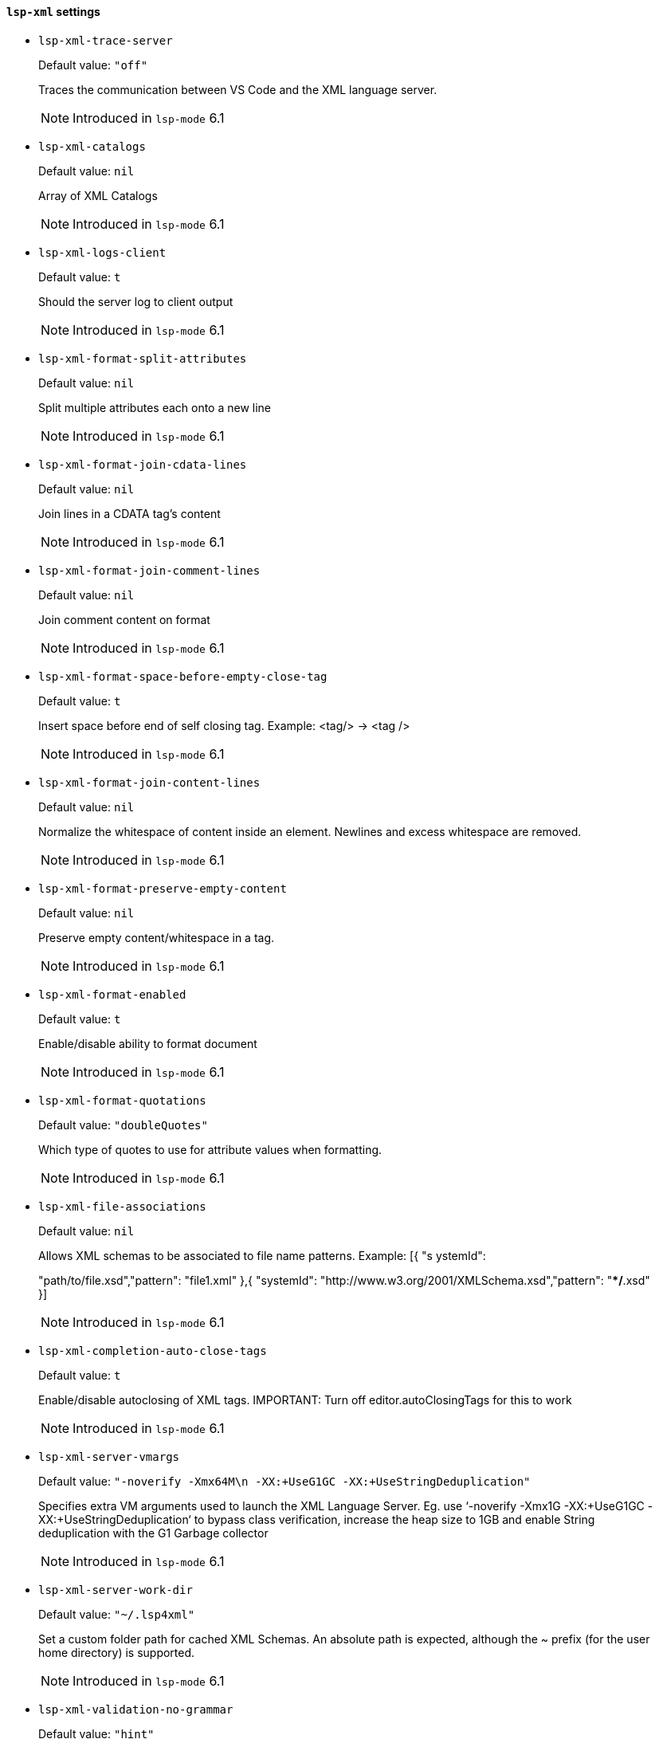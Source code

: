 [id="lsp-xml-vars"]
==== `lsp-xml` settings

[id="lsp-xml-trace-server"]
- `lsp-xml-trace-server`
____
Default value: `pass:["off"]`

Traces the communication between VS Code and the XML language server.

NOTE: Introduced in `lsp-mode` 6.1

____
[id="lsp-xml-catalogs"]
- `lsp-xml-catalogs`
____
Default value: `pass:[nil]`

Array of XML Catalogs

NOTE: Introduced in `lsp-mode` 6.1

____
[id="lsp-xml-logs-client"]
- `lsp-xml-logs-client`
____
Default value: `pass:[t]`

Should the server log to client output

NOTE: Introduced in `lsp-mode` 6.1

____
[id="lsp-xml-format-split-attributes"]
- `lsp-xml-format-split-attributes`
____
Default value: `pass:[nil]`

Split multiple attributes each onto a new line

NOTE: Introduced in `lsp-mode` 6.1

____
[id="lsp-xml-format-join-cdata-lines"]
- `lsp-xml-format-join-cdata-lines`
____
Default value: `pass:[nil]`

Join lines in a CDATA tag’s content

NOTE: Introduced in `lsp-mode` 6.1

____
[id="lsp-xml-format-join-comment-lines"]
- `lsp-xml-format-join-comment-lines`
____
Default value: `pass:[nil]`

Join comment content on format

NOTE: Introduced in `lsp-mode` 6.1

____
[id="lsp-xml-format-space-before-empty-close-tag"]
- `lsp-xml-format-space-before-empty-close-tag`
____
Default value: `pass:[t]`

Insert space before end of self closing tag.
Example: <tag/> -> <tag />

NOTE: Introduced in `lsp-mode` 6.1

____
[id="lsp-xml-format-join-content-lines"]
- `lsp-xml-format-join-content-lines`
____
Default value: `pass:[nil]`

Normalize the whitespace of content inside an element.
Newlines and excess whitespace are removed.

NOTE: Introduced in `lsp-mode` 6.1

____
[id="lsp-xml-format-preserve-empty-content"]
- `lsp-xml-format-preserve-empty-content`
____
Default value: `pass:[nil]`

Preserve empty content/whitespace in a tag.

NOTE: Introduced in `lsp-mode` 6.1

____
[id="lsp-xml-format-enabled"]
- `lsp-xml-format-enabled`
____
Default value: `pass:[t]`

Enable/disable ability to format document

NOTE: Introduced in `lsp-mode` 6.1

____
[id="lsp-xml-format-quotations"]
- `lsp-xml-format-quotations`
____
Default value: `pass:["doubleQuotes"]`

Which type of quotes to use for attribute values when
  formatting.

NOTE: Introduced in `lsp-mode` 6.1

____
[id="lsp-xml-file-associations"]
- `lsp-xml-file-associations`
____
Default value: `pass:[nil]`

Allows XML schemas to be associated to file name patterns.
  Example: [{ "s
ystemId":

"path/to/file.xsd","pattern":
  "file1.xml" },{ "systemId":
  "http://www.w3.org/2001/XMLSchema.xsd","pattern":
  "**/*.xsd" }]

NOTE: Introduced in `lsp-mode` 6.1

____
[id="lsp-xml-completion-auto-close-tags"]
- `lsp-xml-completion-auto-close-tags`
____
Default value: `pass:[t]`

Enable/disable autoclosing of XML tags. IMPORTANT: Turn off
  editor.autoClosingTags for this to work

NOTE: Introduced in `lsp-mode` 6.1

____
[id="lsp-xml-server-vmargs"]
- `lsp-xml-server-vmargs`
____
Default value: `pass:["-noverify -Xmx64M\n  -XX:+UseG1GC -XX:+UseStringDeduplication"]`

Specifies extra VM
  arguments used to launch the XML Language Server. Eg. use
  ‘-noverify -Xmx1G -XX:+UseG1GC -XX:+UseStringDeduplication‘ to
  bypass class verification, increase the heap size to 1GB and
  enable String deduplication with the G1 Garbage collector

NOTE: Introduced in `lsp-mode` 6.1

____
[id="lsp-xml-server-work-dir"]
- `lsp-xml-server-work-dir`
____
Default value: `pass:["~/.lsp4xml"]`

Set a custom folder path for cached XML Schemas. An absolute
  path is expected, although the ~ prefix (for the user home
  directory) is supported.

NOTE: Introduced in `lsp-mode` 6.1

____
[id="lsp-xml-validation-no-grammar"]
- `lsp-xml-validation-no-grammar`
____
Default value: `pass:["hint"]`

The message severity when a document has no associated
  grammar.

NOTE: Introduced in `lsp-mode` 6.1

____
[id="lsp-xml-validation-enabled"]
- `lsp-xml-validation-enabled`
____
Default value: `pass:[t]`

Enable/disable all validation.

NOTE: Introduced in `lsp-mode` 6.1

____
[id="lsp-xml-validation-schema"]
- `lsp-xml-validation-schema`
____
Default value: `pass:[t]`

Enable/disable schema based validation. Ignored if
  "xml.validation.enabled": false.

NOTE: Introduced in `lsp-mode` 6.1

____
[id="lsp-xml-jar-file"]
- `lsp-xml-jar-file`
____
Default value: `pass:["/home/vibhavp/.emacs.d/org.eclipse.lsp4xml-0.3.0-uber.jar"]`

Xml server jar command.

NOTE: Introduced in `lsp-mode` 6.1

____
[id="lsp-xml-server-command"]
- `lsp-xml-server-command`
____
Default value: `pass:[("java" "-jar" "/home/vibhavp/.emacs.d/org.eclipse.lsp4xml-0.3.0-uber.jar")
]`

Xml server command.

NOTE: Introduced in `lsp-mode` 6.1

____
